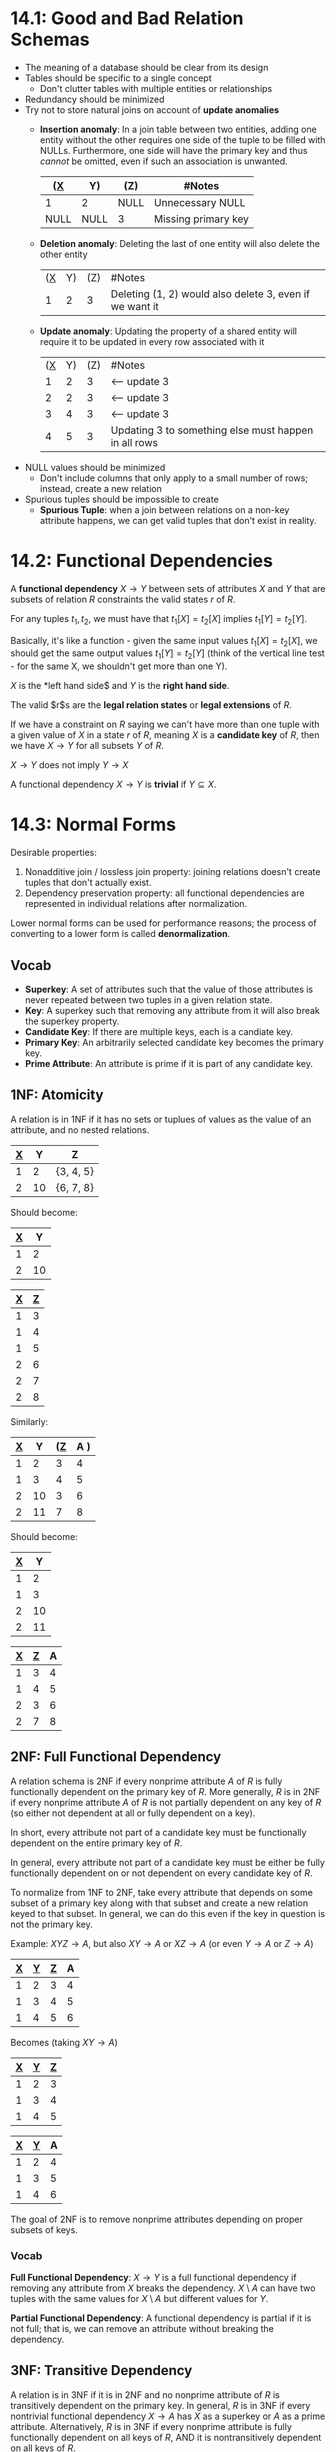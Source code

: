 * 14.1: Good and Bad Relation Schemas
  - The meaning of a database should be clear from its design
  - Tables should be specific to a single concept
    - Don't clutter tables with multiple entities or relationships
  - Redundancy should be minimized
  - Try not to store natural joins on account of *update anomalies*
    - *Insertion anomaly*: In a join table between two entities, adding one
      entity without the other requires one side of the tuple to be filled with
      NULLs. Furthermore, one side will have the primary key and thus /cannot/
      be omitted, even if such an association is unwanted.

      | (_X_ | Y)   | (Z)  | #Notes                  |
      |------+------+------+-------------------------|
      | 1    | 2    | NULL | Unnecessary NULL        |
      | NULL | NULL | 3    | Missing primary key     |
      
    - *Deletion anomaly*: Deleting the last of one entity will also delete the
      other entity

      | (_X_ | Y) | (Z) | #Notes                                                  |
      |    1 |  2 |   3 | Deleting (1, 2) would also delete 3, even if we want it |
  
    - *Update anomaly*: Updating the property of a shared entity will require it
      to be updated in every row associated with it

      | (_X_ | Y) | (Z) | #Notes                                               |
      |    1 |  2 |   3 | <-- update 3                                         |
      |    2 |  2 |   3 | <-- update 3                                         |
      |    3 |  4 |   3 | <-- update 3                                         |
      |    4 |  5 |   3 | Updating 3 to something else must happen in all rows |

  - NULL values should be minimized
    - Don't include columns that only apply to a small number of rows; instead,
      create a new relation

  - Spurious tuples should be impossible to create
    - *Spurious Tuple*: when a join between relations on a non-key attribute
      happens, we can get valid tuples that don't exist in reality.
* 14.2: Functional Dependencies
  A *functional dependency* $X \to Y$ between sets of attributes $X$ and $Y$
  that are subsets of relation $R$ constraints the valid states $r$ of $R$.

  For any tuples $t_1, t_2$, we must have that $t_1[X] = t_2[X]$ implies $t_1[Y]
  = t_2[Y]$.

  Basically, it's like a function - given the same input values $t_1[X] =
  t_2[X]$, we should get the same output values $t_1[Y] = t_2[Y]$ (think of the
  vertical line test - for the same X, we shouldn't get more than one Y).

  $X$ is the *left hand side$ and $Y$ is the *right hand side*.

  The valid $r$s are the *legal relation states* or *legal extensions* of $R$.

  If we have a constraint on $R$ saying we can't have more than one tuple with a
  given value of $X$ in a state $r$ of $R$, meaning $X$ is a *candidate key* of
  $R$, then we have $X \to Y$ for all subsets $Y$ of $R$.

  $X \to Y$ does not imply $Y \to X$

  A functional dependency $X \to Y$ is *trivial* if $Y \subseteq X$.
  
* 14.3: Normal Forms
  Desirable properties:
  1) Nonadditive join / lossless join property: joining relations doesn't create
     tuples that don't actually exist.
  2) Dependency preservation property: all functional dependencies are
     represented in individual relations after normalization.


  Lower normal forms can be used for performance reasons; the process of
  converting to a lower form is called *denormalization*.
** Vocab
   - *Superkey*: A set of attributes such that the value of those attributes is
     never repeated between two tuples in a given relation state.
   - *Key*: A superkey such that removing any attribute from it will also break
     the superkey property.
   - *Candidate Key*: If there are multiple keys, each is a candiate key.
   - *Primary Key*: An arbitrarily selected candidate key becomes the primary key.
   - *Prime Attribute*: An attribute is prime if it is part of any candidate key.
** 1NF: Atomicity
   A relation is in 1NF if it has no sets or tuplues of values as the value of
   an attribute, and no nested relations.

   | _X_ |  Y | Z         |
   |-----+----+-----------|
   |   1 |  2 | {3, 4, 5} |
   |   2 | 10 | {6, 7, 8} |

   Should become:

   | _X_ |  Y |
   |-----+----|
   |   1 |  2 |
   |   2 | 10 |

   | _X_ | _Z_ |
   |-----+-----|
   |   1 |   3 |
   |   1 |   4 |
   |   1 |   5 |
   |   2 |   6 |
   |   2 |   7 |
   |   2 |   8 |

   Similarly:

   | _X_ |  Y | (_Z_ | A ) |
   |-----+----+------+-----|
   |   1 |  2 |    3 |   4 |
   |   1 |  3 |    4 |   5 |
   |   2 | 10 |    3 |   6 |
   |   2 | 11 |    7 |   8 |

   Should become:

   | _X_ |  Y |
   |-----+----|
   |   1 |  2 |
   |   1 |  3 |
   |   2 | 10 |
   |   2 | 11 |

   | _X_ | _Z_ | A |
   |-----+-----+---|
   |   1 |   3 | 4 |
   |   1 |   4 | 5 |
   |   2 |   3 | 6 |
   |   2 |   7 | 8 |
** 2NF: Full Functional Dependency
   A relation schema is 2NF if every nonprime attribute $A$ of $R$ is fully
   functionally dependent on the primary key of $R$. More generally, $R$ is in
   2NF if every nonprime attribute $A$ of $R$ is not partially dependent on any
   key of $R$ (so either not dependent at all or fully dependent on a key).

   In short, every attribute not part of a candidate key must be functionally
   dependent on the entire primary key of $R$.

   In general, every attribute not part of a candidate key must be either be
   fully functionally dependent on or not dependent on every candidate key of
   $R$.
   
   To normalize from 1NF to 2NF, take every attribute that depends on some
   subset of a primary key along with that subset and create a new relation
   keyed to that subset. In general, we can do this even if the key in question
   is not the primary key.

   Example: $XYZ \to A$, but also $XY \to A$ or $XZ \to A$ (or even $Y \to A$ or
   $Z \to A$)

   | _X_ | _Y_ | _Z_ | A |
   |-----+-----+-----+---|
   |   1 |   2 |   3 | 4 |
   |   1 |   3 |   4 | 5 |
   |   1 |   4 |   5 | 6 |

   Becomes (taking $XY \to A$)

   | _X_ | _Y_ | _Z_ |
   |-----+-----+-----+
   |   1 |   2 |   3 |
   |   1 |   3 |   4 |
   |   1 |   4 |   5 |

   | _X_ | _Y_ | A |
   |-----+-----+---|
   |   1 |   2 | 4 |
   |   1 |   3 | 5 |
   |   1 |   4 | 6 |
   
   The goal of 2NF is to remove nonprime attributes depending on proper subsets
   of keys.
   
*** Vocab
    *Full Functional Dependency*: $X \to Y$ is a full functional dependency if
     removing any attribute from $X$ breaks the dependency.
     $X \setminus A$ can have two tuples with the same values for $X \setminus A$
     but different values for $Y$.
 
    *Partial Functional Dependency*: A functional dependency is partial if it is
     not full; that is, we can remove an attribute without breaking the
     dependency.

** 3NF: Transitive Dependency
   A relation is in 3NF if it is in 2NF and no nonprime attribute of $R$ is
   transitively dependent on the primary key. In general, $R$ is in 3NF if every
   nontrivial functional dependency $X \to A$ has $X$ as a superkey or $A$ as a
   prime attribute. Alternatively, $R$ is in 3NF if every nonprime attribute is
   fully functionally dependent on all keys of $R$, AND it is nontransitively
   dependent on all keys of $R$.

   To fix schemas not in 3NF, pull out $Z \to Y$ into its own relation with the
   primary key being $Z$.

   For example: $X \to Z \to Y$ should do the following:

   | _X_ | Z | Y     |
   |-----+---+-------|
   |   1 | 1 | 'foo' |
   |   2 | 2 | 'bar' |
   |   3 | 3 | 'baz' |
   |   4 | 3 | 'baz' |

   Becomes:

   | _X_ | Z |
   |-----+---|
   |   1 | 1 |
   |   2 | 2 |
   |   3 | 3 |
   |   4 | 3 |

   | _Z_ | Y     |
   |-----+-------|
   |   1 | 'foo' |
   |   2 | 'bar' |
   |   3 | 'baz' |

   The goal of 3NF is to remove nonprime attributes determining other nonprime
   attributes.

*** Vocab
    *Transitive Dependency*: $X \to Y$ is a transitive dependency if there
    exists set of attributes $Z$ that is neither a candidate key or part of
    another key, such that $X \to Z$ and $Z \to Y$ are both functional
    dependencies.

** BCNF: Catch an Edge Case
   3NF edge case: we can have $X \to Y$ where $X$ is not a superkey but $Y$ is a
   prime attribute, we still satisfy the 3NF conditions, but we have some
   inefficiency, namely, that we can pull out $X \to Y$ to remove redundancy in
   the original relation.

   A relation schema is in BCNF if whenever a nontrivial functional dependency
   $X \to A$ holds in $R$, then $X$ is a superkey of $R$.

   This is just the general 3NF without the second condition ($A$ being a prime
   attribute). Parts of keys are no longer allowed to depend on other things

   With $X \to Z$, $Z \to Y$, we have 
   | _X_ | Y | A | Z   |
   |-----+---+---+-----|
   |   1 | 2 | 3 | 'a' |
   |   1 | 2 | 4 | 'a' |
   |   2 | 3 | 5 | 'b' |

   This should become:

   | _X_ | A | Z   |
   |-----+---+-----|
   |   1 | 3 | 'a' |
   |   1 | 4 | 'a' |
   |   2 | 5 | 'b' |

   | _Y_ | Z   |
   |-----+-----|
   |   2 | 'a' |
   |   3 | 'b' |

*** Sometimes we can't normalize while preserving functional dependencies
    Remember the *Nonadditive Join Property*

    *NJB: Nonadditive Join Test for Binary Decompositions*: Decomposition $D =
    \{R_1, R_2\}$ of $R$ has the lossless join property with respect to set of
    functional dependencies $F$ of $R$ IFF either:
    - The FD $((R_1 \cap R_2) \to (R_1 \setminus R_2))$ is in $F^{+}$ OR
    - The FD $((R_1 \cap R_2) \to (R_2 \setminus R_1))$ is in $F^{+}$


    To normalize a non-BCNF schema while preserving the lossless join property:

    Given relation $R$ with $X \subseteq R$ and $X \to A$ breaking BCNF ($X$ is
    non-superkey, $A$ is prime attribute), split it into the two relations:
    - $R \setminus A$
    - $XA$


    | _K_ | /A | B/  | X |
    |-----+----+-----+---|
    |   1 |  2 | 'a' | 5 |
    |   2 |  2 | 'a' | 5 |
    |   3 |  3 | 'a' | 4 |

    Becomes:

    | _K_ | B   | X |
    |-----+-----+---|
    |   1 | 'a' | 5 |
    |   2 | 'a' | 5 |
    |   3 | 'a' | 4 |

    | _A_ | X |
    |-----+---|
    |   2 | 5 |
    |   3 | 4 |
    
** 4NF: Multivalued Dependency
   A relation schema $R$ is in 4NF with respect to set of dependencies $F$ of
   multivalued and functional dependencies if for every MVD $X \to\to Y$ in
   $F^{+}$ (denotes all functional dependencies as well as those implied by
   $F$), $X$ is a superkey of $R$.

   To normalize into 4NF, move each part of the MVD into its own relation such
   that the new relations are trivial MVDs.
   
*** Vocab
    *Multivalued Dependency*: $X \to\to Y$ on $R$, $X$ and $Y$ subsets of $R$
    specifies that on any state $r$ of $R$:

    If any tuples $t_1, t_2$ exist on $r$ with $t_1[X] = t_2[X]$, then two tuples
    $t_3, t_4$ (not necessarily distinct) should also exist with all of:
    - $t_3[X] = t_4[X] = t_1[X] = t_2[X]$
    - $t_3[Y] = t_1[Y]$ AND $t_4[Y] = t_2[Y]$
    - $t_3[Z] = t_2[Z]$ AND $t_4[Z] = t_1[Z]$ where $Z = R \setminus (X \cup Y)$


    By symmetry, if $X \to\to Y$, then $X \to\to Z$.

    Think of a table like this for $X \to\to Y | Z$

    | X | Y | Z |
    |---+---+---|
    | 1 | 2 | 4 |
    | 1 | 3 | 5 |
    | 1 | 2 | 5 |
    | 1 | 3 | 4 |

    MVDs tend to show up when more than one 1:N relationship on $X$ are in the
    same relation, and we need to maintain independence between $Y$ and $Z$.

    *Trivial MVD*: $Y \subseteq X$ or $X \cup Y = R$

    
    
** 5NF: Join Dependency
   A relation schema $R$ is in 5NF with respect to a set of functional,
   multivalued, and join dependencies $F$ if for every nontrivial join
   dependency $JD(R_1, R_2, \dotsc, R_n)$ in $F^{+}$, every $R_i$ is a superkey
   of $R$.

   Example) Say we have suppliers, parts, and projects, and this constraint:
   - If a supplier $s$ supplies a part $p$, a project $j$ uses that part $p$,
     and $s$ supplies at least one part to $j$, then the
     $s$ supplies $p$ to $j$.
   - This specifies the join constraint $JD(R_1, R_2, R_3)$ where $R_1$ is
     supplier|part, $R_2$ is part|project, and $R_3$ is supplier|project.
   - Joinin any two of suppliers, parts, and projects can create spurious
     tuples, but joining all three maintains the nonadditive join property.

   Result that is used more often: if a schema is in 3NF and all its keys are
   single attributes, then it is also in 5NF.

*** Vocab
    *Join Dependency*, denoted $JD(R_1, R_2, \dotsc, R_n)$ on relation schema $R$
    specifies a constraint on states $r$ of $R$. The constraint is that all $r$s
    should have a nonadditive join decomposition into $R_1, R_2, \dotsc, R_n$.
    Thus, for every such $r$, we have $(\pi_{R_1}(r), \pi_{R_2}(r), \dotsc,
    \pi_{R_n}(r)) = r$

    MVDs are JDs of $n=2$.

    *Trivial JD*: some $R_i = R$.

    
* 15.1: Inference Rules, Equivalence, Minimal Cover
** Inference Rules
   $F$ denotes the set of functional dependencies that are explicitly defined by
   the schema designer. Others can be inferred though.

   FD $X \to Y$ is *inferred from* or *implied by* a set of dependencies $F$
   specified on $R$ if $X \to Y$ holds on every legal state $r$ of $R$. This
   means that whenever state $r$ satisfies all dependencies in $F$, it also
   satisfies $X \to Y$.

   The *closure* of $F$ is the set of dependencies $F$ along with all
   dependencies that can be inferred from $F$. We denote this closure $F^+$.

   Notation: $F |= X \to Y$ means the FD $X \to Y$ is inferred from $F$.
*** Armstrong's Axioms
    - IR1 (reflexive rule): If $X \supseteq Y$ then $X \to Y$
      - PROOF: suppose two tuples $t_1, t_2$ exist in state $r$ of $R$ with
        $t_1[X] = t_2[X]$. $Y \subseteq X$, so we have $t_1[Y] = t_2[Y]$ as well.
      
    - IR2 (augmentation rule): $\{X \to Y\} |= XZ \to YZ$
      - PROOF: Assume we have $X \to Y$ but not $XZ \to YZ$.
        There must be $t_1, t_2$ such that $t_1[XZ] = t_2[XZ]$ and $t_1[YZ] \neq
        t_2[YZ]$
        We have that $t_1[X] = t_2[X]$ and $t_1[Y] = t_2[Y]$, and we can easily derive
        $t_1[Z] = t_2[Z]$, which is a contradiction. 
      
    - IR3 (transitive rule): $\{X \to Y, Y \to Z\} |= X \to Z$
      - PROOF: By definition, we have $t_1[X] = t_2[X]$ implies $t_1[Y] =
        t_2[Y]$, which in turn implies $t_1[Z] = t_2[Z]$.

    This set of rules is *sound* (any inferred dependency satisfies the
    dependencies of $F$) and *complete* (repeatedly using IR1-3 will eventually
    get us all dependencies that are possible to infer)

    Thus, $F^+$ can be derived by using IR1 through IR3 and nothing else.

    Additional rules that derive from IR1-3:

    - IR4 (decomposition/projection rule): $\{X \to YZ\} |= X \to Y$
      - PROOF: $X \to YZ$ is given. $YZ \to Y$ is valid because $YZ \supseteq
        Y$. By transitivity, $X \to YZ, YZ \to Y$ implies $X \to Y$.
      
    - IR5 (union/addition rule): $\{X \to Y, X \to Z\} |= X \to YZ$
      - PROOF: $X \to Y$ gives $X \to XY$ by augmentation, and $X \to Z$ gives
        $XY \to YZ$ by augmentation. $X \to YZ$ follows by transitivity.
    - IR6 (psuedotransitive rule): $\{X \to Y, WY \to Z\} |= WX \to Z$
      - PROOF: $X \to Y$ gives $WX \to WY$ by augmentation. $WX \to WY, WY \to
        Z$ gives $WX \to Z$ by transitivity.
*** How to derive all functional dependencies
    - Start with $F$.
    - Let $X$ be the set of attributes on the left hand side of all dependencies
      in $F$.
    - *Closure of $X$ under $F$*, denoted $X^+$
      - Start with $F$ on schema $R$ with set of attributes $X \subseteq R$:
        1) Start with $X^+ = X$
        2) Repeat the following:
           1) $oldX^+ = X^+$
           2) For each FD $Y \to Z$ in $F$:
              1) if $X^+ \supseteq Y$ then $X^+ = X^+ \cup Z$
           3) Repeat =for= until $oldX^+ = X^+$
*** Equivalence of Sets of FDs
    - Functional dependency set $F$ *covers* $E$ if every FD in $E$ is in $F^+$.
    - $E$ and $F$ are equivalent if $E^+ = F^+$, that is, every FD in $E$ can be
      inferred from $F$ and vice versa. In other words, $E$ and $F$ cover each
      other.


    To check if $F$ covers $E$: 
    - Calculate $X^+$ with respect to $F$ for each FD $X \to Y$ in $E$, then
      check if $X^+$ includes the attributes in $Y$. (What this tells us is that
      we have $X \to Y$, /using the rules of $F$/).


    Example solve:

    - $F = \{A \to C, AC \to D, E \to AD, E \to H\}$
    - $G = \{A \to CD, E \to AH\}$

    - $F$ covers $G$:
      - $A \to CD$:
        - $A \to C$ implies $A \to AC$ by augmentation
        - $A \to AC, AC \to D$ implies $A \to D$ by transitivity
        - $A \to C, A \to D$ implies $A \to CD$ by union
      - $E \to AH$:
        - $E \to AD$ implies both $E \to A$ and $E \to D$ by decomposition
        - $E \to A, E \to H$ implies $E \to AH$ by union
    - $G$ covers $F$:
      - $A \to C$:
        - $A \to CD$ implies $A \to C$ by decomposition
      - $AC \to D$:
        - $A \to CD$ implies $AC \to CD$ by augmentation
        - $AC \to CD$ implies $AC \to D$ by decomposition
      - $E \to AD$:
        - $E \to AH$ implies $E \to A$ by decomposition
        - $A \to CD$ implies $A \to ACD$ by augmentation
        - $A \to ACD$ implies $A \to AD$ by decomposition
        - $E \to A, A \to AD$ implies $E \to AD$ by transitivity
      - $E \to H$:
        - $E \to AH$ implies $E \to H$ by decomposition
*** Minimal Set of Functional Dependencies
    What's the smallest $F$ that gives us the same $F^+$?

    *Minimal Cover* of a set of functional dependencies $E$ is the dependency
    set $F$ whose closure $F^+$ contains all dependencies in $E$. $F$ must also
    /stop/ containing all dependencies in $E$ if a dependency is removed from
    $F$. (It covers $E$ and is minimal).

    *Extraneous Attribute*: An attribute of a functional dependency is an
    extraneous attribute if removing it does not change the closure of the set
    of dependencies.
    - Formally: given $F$ and $X \to A$ in $F$, $Y$ is extraneous in $X$ if $Y
      \subset X$ and $F$ implies $(F - (X \to A) \cup \{(X - Y) \to A\})$ ($F$
      implies all the functional dependencies of $F$ without $X \to A$, together
      with $(X - Y) \to A$).

**** *Minimal Set of Functional Dependencies*:
     $F$ is minimal if:
     1) Every dependency in $F$ has a single attribute on its RHS (all
        dependencies are in canonical form)
       
     2) We cannot replace any $X \to A$ in $F$ with some $Y \to A$ with $Y
        \subset X$ while maintaining equivalency to $F$ (there are no redundant
        attributes on the LHSs)
     3) We cannot remove any dependency from $F$ and maintain equivalency to $F$
        (there are no dependencies we can infer from the others)

**** *Minimal Cover of a Set of Functional Dependencies*
     The minimcal cover of the set of FDs $E$ is the minimal set of FDs (as
     defined above) that is equivalent to $E$. We can always find on such set
     with this algorithm:

     Given $E$:
     1) Set $F = E$
     2) Replace each functional dependency $X \to A_1A_2\dotsc{A_n}$ with $X \to
        A_1, X \to A_2, \dotsc, X \to A_n$
     3) For each $X \to A$ in $F$:
        1) For each attribute $B$ in $X$:
           1) If $\{\{F \setminus \{X \to A \}\} \cup \{(X \setminus \{B\}) \to
              A\}\}$ is equivalent to $F$ (replacing $X$ with $X \setminus \{B\}$
              is still equivalent):
              1) Then replace $X \to A$ with $(X \setminus \{B\}) \to A$ in $F$

     4) For each remaining $X \to A$ in $F$;
        1) If $\{F \setminus \{X \to A\}\}$ is equivalent to $F$:
           1) Then remove $X \to A$ from $F$ (remove dependencies that are
              implied by the rest)


     Example:
     - $E = \{B \to A, D \to A, AB \to D\}$
     - Canonicalize: $\{B \to A, D \to A, AB \to D\}$ is already in canonical
       form.
     - Extraneous Attributes: Check if $AB \to D$ can be replaced by $A \to D$ or
       $B \to D$:
       - $B \to A |= B \to AB$ by augmentation
       - $B \to AB, AB \to D |= B \to D$ by transitivity
       - Is $\{B \to A, D \to A, B \to D\}$ equivalent to $E$?
         - Must show $AB \to D$ in that context.
           - $B \to A, B \to D |= B \to AD$ by union
           - $B \to AD |= AB \to AD$ by augmentation
           - $AB \to AD |= AB \to D$ by decomposition
         - The rest exist as FDs already so they're trivial.
     - Extraneous Rules: Check if any FDs are implied by the rest:
       - $B \to A$ is implied by $B \to D, D \to A$, so it can be removed
**** Key Finder Algorithm
     Find key $K$ for $R$ with FDs $F$:

     1) Set $K = R$
     2) For each attribute $A$ in $K$:
        - Compute $(K - A)^+$ in $F$
        - If $(K - A)^+$ contains all attributes in $R$, then $K = (K - A)$


     Essentially: start with all attributes and try removing them one by one. If
     the remaining attributes contain all attributes in $R$ under FDs $F$, we're
     still have a key.
* 15.2 Properties of Relational Decompositions
  Looking at relations in isolation doesn't guarantee good design even with
  higher normal form; we must check the set of relations that make up the schema
  for goodness.


  *Universal Relation Schema* is just all attributes in one schema: $R = \{A_1,
  A_2, \dotsc, A_n\}$

  *Universal Relation Assumption*: all attribute names are unique.

  The functional dependencies $F$ are given by the database designers.

  Algorithms decompose $R$ into a set of relation schemas $D = \{R_1, R_2,
  \dotsc, R_n\}$.

  $D$ is the *decomposition* of $R$.

  *Attribute Preservation*: We need all attributes of $R$ to show up in the
  decomposition $D$. Formally, $\cup_{i=1}^{n}(R_i) = R$

  We want each $R_i$ to be in BCNF or 3NF, but doing this doesn't guarantee good
  database design.
** Dependency Preservation
   We want all $X \to Y$ in $F$ to be show either directly in some $R_i$ or be
   inferrable from its dependencies.

   If we can't do this, then we may have to join schemas to involve all
   attributes of a dependency.

   Formal Definition: Given dependencies $F$ on $R$, the *projection* of $F$ on
   $R_i$, denoted $\pi_{R_i}(F)$ with $R_i \subseteq R$, is the set of
   dependencies $X \to Y$ in $F^+$ such that the attributes $X \cup Y$ are
   contained in $R_i$. The projection of $F$ on each relation schema $R_i$ of
   decomposition $D$ is the set of all functional dependencies in $F^+$ who have
   all of their left and right attributes contained in some $R_i$.

   $D$ is *dependency-preserving* with respect to $F$ if the union of
   projections of $F$ on each $R_i$ of $D$ is equivalent to $F$.

   $$(\bigcup_{i=1}^{m}(\pi_{R_i}(F)))^+ = F^+$$


   If a dependency is lost, that is, its attributes are spread across two or
   more relations, we need to join those relations and check if the dependency
   works in the join (THIS ISN'T PRACTICAL).

   *CLAIM (unproven)*: we can always find a dependency-preserving decomposition
   $D$ of $R$ such that each $R_i$ is in 3NF.
** Nonadditive (Lossless) Join Property
   No spurious tuples in a natural join from a decomposition!

   This is a property of relation schemas, so no spurious tuples should arise
   from natural joins in any legal state. Legal states depend on functional
   dependencies, so the lossless join property is defined with respect to the
   set of dependencies $F$.

   Formal Definition: $D = \{R_1, R_2, \dotsc, R_n\}$ has the *lossless
   (nonadditive) join property* with respect to $F$ if for every state $r$ of
   $R$, the following holds:

   $*(\pi_{R_1}(r), \pi_{R_2}(r), \dotsc, \pi_{R_n}(r)) = r$

   (* means natural join)

   *NJB: Nonadditive Join Test for Binary Decompositions*: Decomposition $D =
   \{R_1, R_2\}$ of $R$ has the lossless join property with respect to set of
   functional dependencies $F$ of $R$ IFF either:
   - The FD $((R_1 \cap R_2) \to (R_1 \setminus R_2))$ is in $F^{+}$ OR
   - The FD $((R_1 \cap R_2) \to (R_2 \setminus R_1))$ is in $F^{+}$


   To test $D$ in general for $n$ relations:

   1) Create matrix $S$ with one row per $R_i$ in $D$ and one column per $A_J$
      in $R$.
   2) Set $S(i, j) = b_{ij}$ where $b_{ij}$ is some symbol associated with
      indices $i, j$.
   3) For each $i$, for each $j$, if $R_i$ has $A_j$, set $S(i, j) = a_j$ where
      $a_j$ is some symbol associated with index $j$.
   4) Repeat until no changes to $S$ are made in a loop:
      - For each $X \to Y$ in $F$:
        - For all rows of $S$ with all the symbols associated with attributes in
          $X$:
          - For all columns corresponding to attribute Y:
            - If any of these rows have an $a$ symbol, set the cells in this
              column in the other rows to that same $a$ symbol.
            - If no such $a$ symbol exists, pick a $b$ symbol for those cells.
   5) If a row has all $a$ symbols, then it has the nonadditive join property.
      Otherwise, the matrix serves as a counterexample.
** Preservation of Nonadditive Join Decompositions
   If $D = \{R_i\}$ has the nonadditive join property with respect to $F$ on
   $R$, and $D_i = \{Q_j\}$ (a decomposition of $R_i$) has the nonadditive join
   property with respect to $F$ on $R_i$, then $D_2 = \{R_1, \dotsc, Q_1,
   \dotsc, Q_m, \dotsc, R_n\}$ has the nonadditive join property w.r.t. $F$ on $R$

* 16 (Not 16.2.3, 16.8.3, 16.10, 16.11)
** 16.1: Introduction
   - *Storage Medium*: physical thing we store data on
     - Primary Storage: directly manipulated by CPU (ex: main memory and caches)
       - Static RAM (for caches): more expensive, faster
       - Dynamic RAM (DRAM): cheaper, slower, volatile
     - Secondary Storage: magnetic disks, SSDs
     - Tertiary Storage: removable media like CDs, USBs, etc.
   - Storage sizes: we're using powers of 10, so kilo means 1000, mega means
     1^6, etc.
   - Flash Memory: high density, high performance memory that use EEPROM
     technology (electrically erasable programmable read-only memory).
     - Fast access, but entire thing must be wiped and written to simultaneously.
     - NAND and NOR flavors available. NAND is more storage per dollar.
   - Optical Drives: (like CDs). Static, read by laser.
   - Magnetic Tapes: used for archival and backup purposes. Stupidly high
     storage, very slow access.


   - Storage organization:
     - *Persistent Data*: written rarely, read often, long lifetime.
     - *Transient Data*: short existence
   - Most databases are stored on magnetic disk secondary storage on account of
     size, risk analysis, and cost.


   *Online device*: accessible at any time. SSD count, magnetic tapes don't.

   Physical database design requires consideration to how data is organized
   physically - where do we put the data? On tapes? In RAM?

   Generally only a small part of the DB is used at a time; this has to be found
   and loaded into memory and then written back if updated.

   *Primary file organization*: how file records are placed on disk, and how to
   access them. Records are facts about entities, their attributes, and their
   relationships.
   - Heap file: records are unordered, just appended to the end.
   - Sorted file: records are ordered by some sort key.
   - Hashed file: records are ordered by the hash of some key field
   - B-Tree: one way to use a tree structure to order records


   *Secondary file organization/auxiliary access structure*: sorting a based on
   fields other than the ones used by primary file organization method.
** 16.2: Secondary Storage Devices
   - Magnetic disk, or hard disk drive = HDD
     - Disks are circular, divided into sectors
     - Many disks can be arranged into a disk stack
     - Track: one circle of small width of the disk
     - Cylinder: the same track across the whole disk stack
     - Sector: arc of track. May be more sectors on outer tracks to accomodate
       greater radius and maintain density of recording
     - Disk formatting makes equal-sized disk blocks / pages
     - Hardware Address of Block: cylinder number, track number (which disk of
       the stack?), and block number (where in track?)
     - LBA = logical block address, from 0 to n is mapped by the disk drive
       controller.
     - Buffer held in main memory for reading and writing from disk.
   - Disk controller: controls disk drive and lets it talk to computer.
     - SATA = serial AT attachment; commonly used interface.
   - Seek time: time to move r/w head to right track
   - Rotational delay: time for disk to move to right position
   - Block transfer time: time to copy data from disk to buffer
   - Organization tips:
     - Place data on contiguous tracks to decrease seek time
     - Buffer data
     - Readahead for sequential reads
     - Schedule IO requests to minimize r/w head movement
     - Log writes to single disk
     - Use SSDs
   - Magnetic tapes
     - Sequential access; must read 0-(n-1) before reading nth
     - Generally used for backup
** 16.3: Buffering of Blocks
   - If many blocks need to be transferred to main memory and all block
     addresses are known, we can have multiple buffers and interleave access to
     the blocks.
     - Disk IO can happen at the same time as computation due to a separate IO
       processor even if there's only one CPU.
   - *Buffer manager*: part of the DBMS, decides what buffer to use and what
     pages to evict for new blocks
     - Sees main mem as a buffer pool, the size of which is a parameter for the
       DBAs.
     - Can either directly control memory or defer to the OS
     - Page stats that are tracked:
       - Pin-count = number of times the page has been accessed/number of
         current users. Pinned blocks shouldn't be written to disk.
       - Dirty bit = set to 1 if block is updated
     - Want to ensure we don't exceed main memory, otherwise we start swapping
       to disk (thrashing)
     - When page is asked for:
       - If it's in memory already, increment pin count
       - If it's not, evict a page (writing to disk if it's dirty) according to
         some strategy, then grab the wanted page and increment pin count
       - Return the address of the new page
*** Buffer replacement strategies
    - LRU: evict the page that hasn't been accessed the longest.
    - Clock: buffers are in a circle with a clock flag set to 0. Set clock flag
      to 1 when read in to memory or on access. When a page must be evicted,
      clock forward until hitting a 0, settings all 1s to 0s as the clock passes
      by.
    - FIFO: evict the page that has been there the longest. Less complicated,
      but can cause problems if we want a page to be there for a long time.
** 16.4: Placing Records on Disk
   - Records are just like normal programming records, such as C structs.
   - BLOB: Binary Large Objects = large, unstructured data like images, videos,
     free text.
     - When used, actual object stored separately, with a pointer given to the
       record.
*** Files, Fixed & Variable Length Records
    - File = sequence of records, often of the same type.
      - If all records are same size, then file is made of fixed-length records
      - Else, variable-length records
        - Variable length records can happen because of variable length fields,
          optional fields, or mixed record types in the file.
        - Delineate fields by separator chars or by having the length of the
          field before the field itself.

* 17 (Not 17.4, 17.5)
